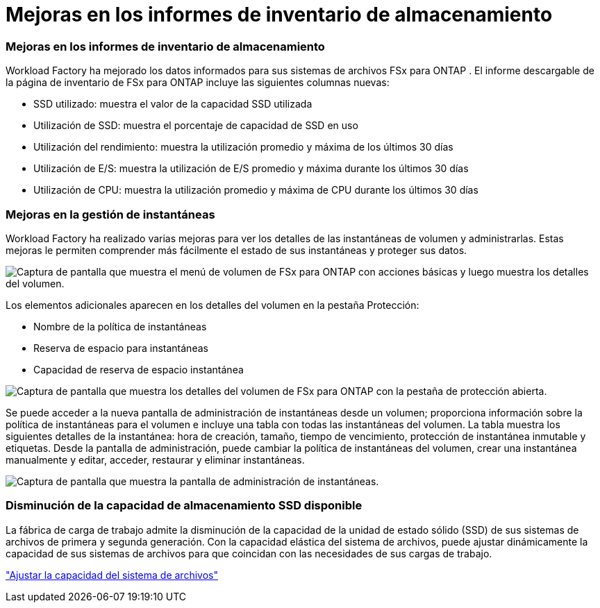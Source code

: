 = Mejoras en los informes de inventario de almacenamiento
:allow-uri-read: 




=== Mejoras en los informes de inventario de almacenamiento

Workload Factory ha mejorado los datos informados para sus sistemas de archivos FSx para ONTAP .  El informe descargable de la página de inventario de FSx para ONTAP incluye las siguientes columnas nuevas:

* SSD utilizado: muestra el valor de la capacidad SSD utilizada
* Utilización de SSD: muestra el porcentaje de capacidad de SSD en uso
* Utilización del rendimiento: muestra la utilización promedio y máxima de los últimos 30 días
* Utilización de E/S: muestra la utilización de E/S promedio y máxima durante los últimos 30 días
* Utilización de CPU: muestra la utilización promedio y máxima de CPU durante los últimos 30 días




=== Mejoras en la gestión de instantáneas

Workload Factory ha realizado varias mejoras para ver los detalles de las instantáneas de volumen y administrarlas.  Estas mejoras le permiten comprender más fácilmente el estado de sus instantáneas y proteger sus datos.

image:screenshot-menu-view-volume-details.png["Captura de pantalla que muestra el menú de volumen de FSx para ONTAP con acciones básicas y luego muestra los detalles del volumen."]

Los elementos adicionales aparecen en los detalles del volumen en la pestaña Protección:

* Nombre de la política de instantáneas
* Reserva de espacio para instantáneas
* Capacidad de reserva de espacio instantánea


image:screenshot-volume-details-protection.png["Captura de pantalla que muestra los detalles del volumen de FSx para ONTAP con la pestaña de protección abierta."]

Se puede acceder a la nueva pantalla de administración de instantáneas desde un volumen; proporciona información sobre la política de instantáneas para el volumen e incluye una tabla con todas las instantáneas del volumen.  La tabla muestra los siguientes detalles de la instantánea: hora de creación, tamaño, tiempo de vencimiento, protección de instantánea inmutable y etiquetas.  Desde la pantalla de administración, puede cambiar la política de instantáneas del volumen, crear una instantánea manualmente y editar, acceder, restaurar y eliminar instantáneas.

image:screenshot-manage-snapshots-screen.png["Captura de pantalla que muestra la pantalla de administración de instantáneas."]



=== Disminución de la capacidad de almacenamiento SSD disponible

La fábrica de carga de trabajo admite la disminución de la capacidad de la unidad de estado sólido (SSD) de sus sistemas de archivos de primera y segunda generación.  Con la capacidad elástica del sistema de archivos, puede ajustar dinámicamente la capacidad de sus sistemas de archivos para que coincidan con las necesidades de sus cargas de trabajo.

link:https://docs.netapp.com/us-en/workload-fsx-ontap/increase-file-system-capacity.html["Ajustar la capacidad del sistema de archivos"]
